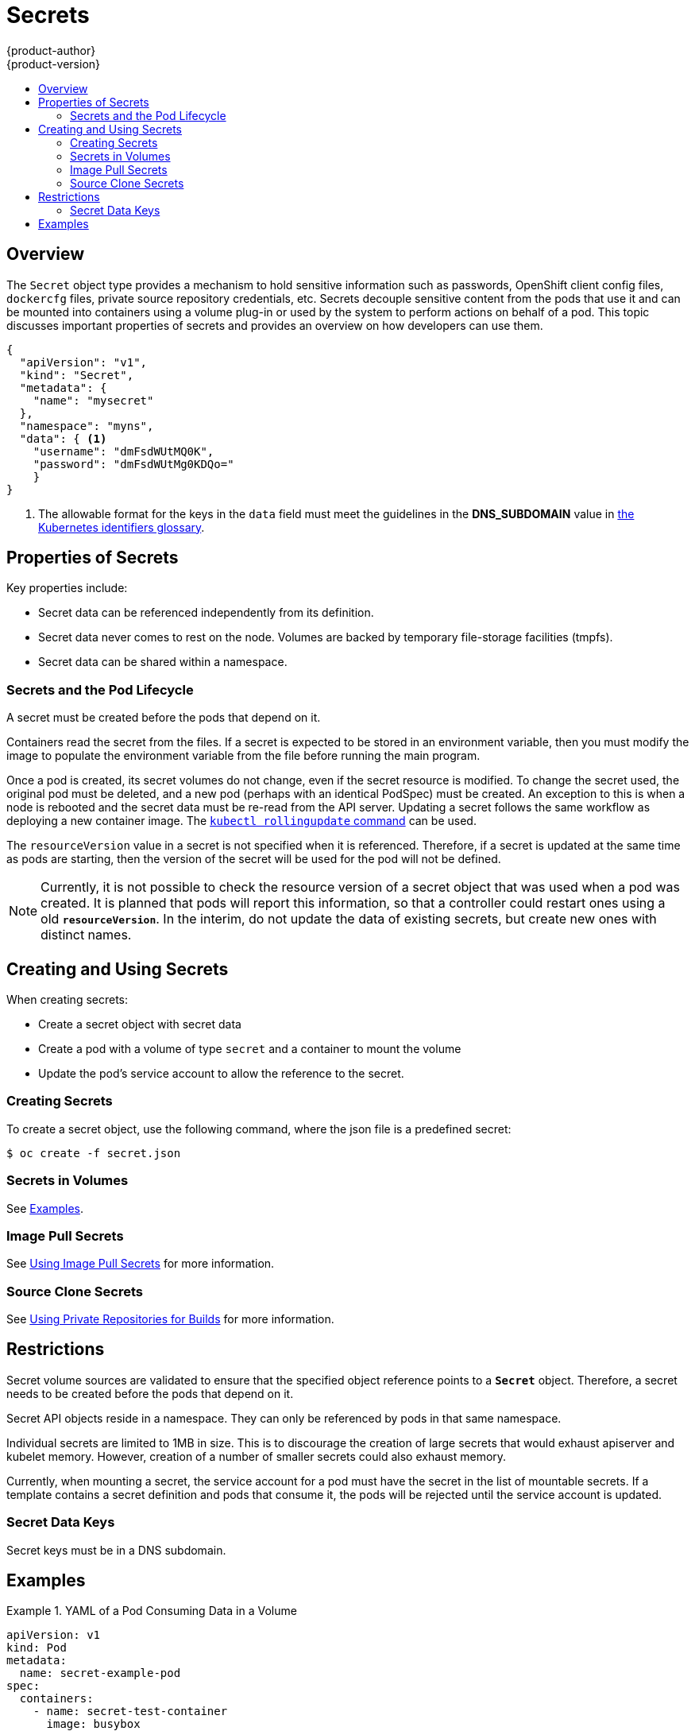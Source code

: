 = Secrets
{product-author}
{product-version}
:data-uri:
:icons:
:experimental:
:toc: macro
:toc-title:

toc::[]

== Overview

The `Secret` object type provides a mechanism to hold sensitive information such
as passwords, OpenShift client config files, `dockercfg` files, private source
repository credentials, etc. Secrets decouple sensitive content from the pods that
use it and can be mounted into containers using a volume plug-in or used by the
system to perform actions on behalf of a pod. This topic discusses important
properties of secrets and provides an overview on how developers can use them.

====
----
{
  "apiVersion": "v1",
  "kind": "Secret",
  "metadata": {
    "name": "mysecret"
  },
  "namespace": "myns",
  "data": { <1>
    "username": "dmFsdWUtMQ0K",
    "password": "dmFsdWUtMg0KDQo="
    }
}
----
<1> The allowable format for the keys in the `data` field must meet the
guidelines in the *DNS_SUBDOMAIN* value in
https://github.com/GoogleCloudPlatform/kubernetes/blob/v1.0.0/docs/design/identifiers.md[the
Kubernetes identifiers glossary].
====

[[properties-of-secrets]]
== Properties of Secrets

Key properties include:

- Secret data can be referenced independently from its definition.
- Secret data never comes to rest on the node. Volumes are backed by temporary file-storage facilities (tmpfs).
- Secret data can be shared within a namespace.

[[secrets-and-the-pod-lifecycle]]
=== Secrets and the Pod Lifecycle

A secret must be created before the pods that depend on it.

Containers read the secret from the files. If a secret is expected to be stored
in an environment variable, then you must modify the image to populate the
environment variable from the file before running the main program.

Once a pod is created, its secret volumes do not change, even if the secret
resource is modified. To change the secret used, the original pod must be
deleted, and a new pod (perhaps with an identical PodSpec) must be created. An
exception to this is when a node is rebooted and the secret data must be re-read
from the API server. Updating a secret follows the same workflow as deploying a
new container image. The
link:https://github.com/GoogleCloudPlatform/kubernetes/blob/master/docs/user-guide/kubectl/kubectl_rolling-update.md[`kubectl
rollingupdate` command] can be used.

The `resourceVersion` value in a secret is not specified when it is referenced.
Therefore, if a secret is updated at the same time as pods are starting, then
the version of the secret will be used for the pod will not be defined.

[NOTE]
====
Currently, it is not possible to check the resource version of a secret object
that was used when a pod was created. It is planned that pods will report this
information, so that a controller could restart ones using a old
`*resourceVersion*`. In the interim, do not update the data of existing secrets,
but create new ones with distinct names.
====

[[creating-and-using-secrets]]

== Creating and Using Secrets
When creating secrets:

- Create a secret object with secret data
- Create a pod with a volume of type `secret` and a container to mount the volume
- Update the pod's service account to allow the reference to the secret.

[[creating-secrets]]

=== Creating Secrets
To create a secret object, use the following command, where the json file is a
predefined secret:

====
----
$ oc create -f secret.json
----
====

[[secrets-in-volumes]]
=== Secrets in Volumes

See link:#secrets-examples[Examples].

[[secrets-image-pull-secrets]]
=== Image Pull Secrets

See link:../dev_guide/managing_images.html#using-image-pull-secrets[Using Image
Pull Secrets] for more information.

[[source-clone-secrets]]
=== Source Clone Secrets

See link:builds.html#using-private-repositories-for-builds[Using Private
Repositories for Builds] for more information.

[[secrets-restrictions]]
== Restrictions

Secret volume sources are validated to ensure that the specified object
reference points to a `*Secret*` object. Therefore, a secret needs to be created
before the pods that depend on it.

Secret API objects reside in a namespace. They can only be referenced by pods in
that same namespace.

Individual secrets are limited to 1MB in size. This is to discourage the
creation of large secrets that would exhaust apiserver and kubelet memory.
However, creation of a number of smaller secrets could also exhaust memory.

Currently, when mounting a secret, the service account for a pod must have the
secret in the list of mountable secrets. If a template contains a secret
definition and pods that consume it, the pods will be rejected until the service
account is updated.

[[secret-data-keys]]

=== Secret Data Keys
Secret keys must be in a DNS subdomain.

[[secrets-examples]]
== Examples

.YAML of a Pod Consuming Data in a Volume
====

[source,yaml]
----
apiVersion: v1
kind: Pod
metadata:
  name: secret-example-pod
spec:
  containers:
    - name: secret-test-container
      image: busybox
      command: [ "/bin/sh", "-c", "cat /etc/secret-volume/*" ]
      volumeMounts:
          # name must match the volume name below
          - name: secret-volume
            mountPath: /etc/secret-volume
            readOnly: true
  volumes:
    - name: secret-volume
      secret:
        secretName: test-secret
  restartPolicy: Never
----
====
